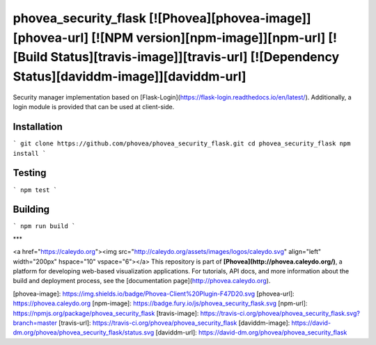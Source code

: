 phovea_security_flask [![Phovea][phovea-image]][phovea-url] [![NPM version][npm-image]][npm-url] [![Build Status][travis-image]][travis-url] [![Dependency Status][daviddm-image]][daviddm-url]
=====================

Security manager implementation based on [Flask-Login](https://flask-login.readthedocs.io/en/latest/). Additionally, a login module is provided that can be used at client-side.

Installation
------------

```
git clone https://github.com/phovea/phovea_security_flask.git
cd phovea_security_flask
npm install
```

Testing
-------

```
npm test
```

Building
--------

```
npm run build
```



***

<a href="https://caleydo.org"><img src="http://caleydo.org/assets/images/logos/caleydo.svg" align="left" width="200px" hspace="10" vspace="6"></a>
This repository is part of **[Phovea](http://phovea.caleydo.org/)**, a platform for developing web-based visualization applications. For tutorials, API docs, and more information about the build and deployment process, see the [documentation page](http://phovea.caleydo.org).


[phovea-image]: https://img.shields.io/badge/Phovea-Client%20Plugin-F47D20.svg
[phovea-url]: https://phovea.caleydo.org
[npm-image]: https://badge.fury.io/js/phovea_security_flask.svg
[npm-url]: https://npmjs.org/package/phovea_security_flask
[travis-image]: https://travis-ci.org/phovea/phovea_security_flask.svg?branch=master
[travis-url]: https://travis-ci.org/phovea/phovea_security_flask
[daviddm-image]: https://david-dm.org/phovea/phovea_security_flask/status.svg
[daviddm-url]: https://david-dm.org/phovea/phovea_security_flask


